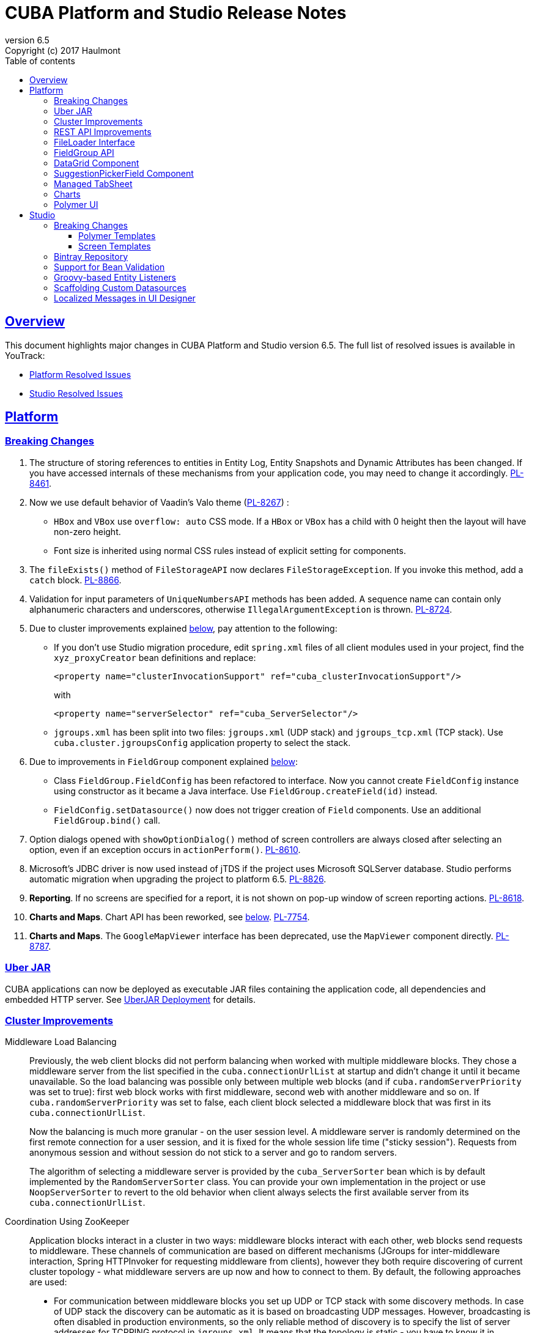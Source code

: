 = CUBA Platform and Studio Release Notes
:toc: left
:toc-title: Table of contents
:toclevels: 6
:sectnumlevels: 6
:stylesheet: cuba.css
:linkcss:
:source-highlighter: coderay
:imagesdir: ./img
:stylesdir: ./styles
:sourcesdir: ../../source
:doctype: book
:sectlinks:
:sectanchors:
:lang: en
:revnumber: 6.5
:version-label: Version
:revremark: Copyright (c) 2017 Haulmont
:youtrack: https://youtrack.cuba-platform.com
:manual: https://doc.cuba-platform.com/manual-6.5

:!sectnums:

[[overview]]
== Overview

This document highlights major changes in CUBA Platform and Studio version {revnumber}. The full list of resolved issues is available in YouTrack:

* https://youtrack.cuba-platform.com/issues/PL?q=Milestone%3A+%7BRelease+6.5%7D+State%3A+Fixed%2C+Verified+Affected+versions%3A+-SNAPSHOT+sort+by%3A+created+asc[Platform Resolved Issues]

* https://youtrack.cuba-platform.com/issues/STUDIO?q=Milestone%3A+%7BRelease+6.5%7D+State%3A+Fixed%2C+Verified+Affected+versions%3A+-SNAPSHOT+sort+by%3A+created+asc[Studio Resolved Issues]

[[platform]]
== Platform

[[platform_breaking_changes]]
=== Breaking Changes

. The structure of storing references to entities in Entity Log, Entity Snapshots and Dynamic Attributes has been changed. If you have accessed internals of these mechanisms from your application code, you may need to change it accordingly. {youtrack}/issue/PL-8461[PL-8461].

. Now we use default behavior of Vaadin's Valo theme ({youtrack}/issue/PL-8267[PL-8267]) :

* `HBox` and `VBox` use `overflow: auto` CSS mode. If a `HBox` or `VBox` has a child with 0 height then the layout will have non-zero height.
* Font size is inherited using normal CSS rules instead of explicit setting for components.

. The `fileExists()` method of `FileStorageAPI` now declares `FileStorageException`. If you invoke this method, add a `catch` block. {youtrack}/issue/PL-8866[PL-8866].

. Validation for input parameters of `UniqueNumbersAPI` methods has been added. A sequence name can contain only alphanumeric characters and underscores, otherwise `IllegalArgumentException` is thrown. {youtrack}/issue/PL-8724[PL-8724].

. Due to cluster improvements explained <<cluster,below>>, pay attention to the following:

* If you don't use Studio migration procedure, edit `spring.xml` files of all client modules used in your project, find the `xyz_proxyCreator` bean definitions and replace:
+
--
[source, xml]
----
<property name="clusterInvocationSupport" ref="cuba_clusterInvocationSupport"/>
----

with

[source, xml]
----
<property name="serverSelector" ref="cuba_ServerSelector"/>
----
--

* `jgroups.xml` has been split into two files: `jgroups.xml` (UDP stack) and `jgroups_tcp.xml` (TCP stack). Use `cuba.cluster.jgroupsConfig` application property to select the stack.

. Due to improvements in `FieldGroup` component explained <<field_group,below>>:

* Class `FieldGroup.FieldConfig` has been refactored to interface. Now you cannot create `FieldConfig` instance using constructor as it became a Java interface. Use `FieldGroup.createField(id)` instead.

* `FieldConfig.setDatasource()` now does not trigger creation of `Field` components. Use an additional `FieldGroup.bind()` call.


. Option dialogs opened with `showOptionDialog()` method of screen controllers are always closed after selecting an option, even if an exception occurs in `actionPerform()`. {youtrack}/issue/PL-8610[PL-8610].

. Microsoft's JDBC driver is now used instead of jTDS if the project uses Microsoft SQLServer database. Studio performs automatic migration when upgrading the project to platform 6.5. {youtrack}/issue/PL-8826[PL-8826].

. *Reporting*. If no screens are specified for a report, it is not shown on pop-up window of screen reporting actions. {youtrack}/issue/PL-8618[PL-8618].

. *Charts and Maps*. Chart API has been reworked, see <<chart_api,below>>. {youtrack}/issue/PL-7754[PL-7754].

. *Charts and Maps*. The `GoogleMapViewer` interface has been deprecated, use the `MapViewer` component directly. {youtrack}/issue/PL-8787[PL-8787].

[[uber_jar]]
=== Uber JAR

CUBA applications can now be deployed as executable JAR files containing the application code, all dependencies and embedded HTTP server. See
{manual}/uberjar_deployment.html[UberJAR Deployment] for details.

[[cluster]]
=== Cluster Improvements

[[cluster_load_balancing]]
Middleware Load Balancing::
+
--
Previously, the web client blocks did not perform balancing when worked with multiple middleware blocks. They chose a middleware server from the list specified in the `cuba.connectionUrlList` at startup and didn't change it until it became unavailable. So the load balancing was possible only between multiple web blocks (and if `cuba.randomServerPriority` was set to true): first web block works with first middleware, second web with another middleware and so on. If `cuba.randomServerPriority` was set to false, each client block selected a middleware block that was first in its `cuba.connectionUrlList`.

Now the balancing is much more granular - on the user session level. A middleware server is randomly determined on the first remote connection for a user session, and it is fixed for the whole session life time ("sticky session"). Requests from anonymous session and without session do not stick to a server and go to random servers.

The algorithm of selecting a middleware server is provided by the `cuba_ServerSorter` bean which is by default implemented by the `RandomServerSorter` class. You can provide your own implementation in the project or use `NoopServerSorter` to revert to the old behavior when client always selects the first available server from its `cuba.connectionUrlList`.
--

[[cluster_zookeeper]]
Coordination Using ZooKeeper::
+
--
Application blocks interact in a cluster in two ways: middleware blocks interact with each other, web blocks send requests to middleware. These channels of communication are based on different mechanisms (JGroups for inter-middleware interaction, Spring HTTPInvoker for requesting middleware from clients), however they both require discovering of current cluster topology - what middleware servers are up now and how to connect to them. By default, the following approaches are used:

* For communication between middleware blocks you set up UDP or TCP stack with some discovery methods. In case of UDP stack the discovery can be automatic as it is based on broadcasting UDP messages. However, broadcasting is often disabled in production environments, so the only reliable method of discovery is to specify the list of server addresses for TCPPING protocol in `jgroups.xml`. It means that the topology is static - you have to know it in advance when starting a middleware server.

* For requesting middleware from client blocks, you have to specify addresses of the middleware blocks in the `cuba.connectionUrlList` application property. It also makes the configuration static - you have to know addresses of the middleware servers when starting a client block.

Now we provide an application component that enables dynamic discovery of middleware servers for both communication channels. It is based on integration with https://zookeeper.apache.org[Apache ZooKeeper] - a centralized service for maintaining configuration information. When this component is included in your project, you need to specify only one static address when running your application blocks - the address of ZooKeeper. Middleware servers will advertise themselves by publishing their addresses on the ZooKeeper directory and discovery mechanisms will request ZooKeeper for addresses of available servers. If a middleware server goes down, it will be automatically removed from the directory immediately or after a timeout.

The source code of application component is available on https://github.com/cuba-platform/cuba-zk[GitHub], the binary artifacts are published in the standard CUBA repositories. See https://github.com/cuba-platform/cuba-zk[README] for information about including and configuring the component.
--

[[rest_api]]
=== REST API Improvements

[[rest_api_model_versioning]]
Model Versioning::
+
--
REST API v2 now contains a mechanism that allows you to change your data model but keep compatibility with existing REST clients. If a request from a client contains the `modelVersion` parameter, REST will apply a set of JSON transformations defined in a special XML configuration file. There are predefined transformations like removing or replacing an attribute, and you can provide custom classes for arbitrary transformations of schema and values. See {manual}/rest_api_v2_data_model_versioning.html[documentation] for details.
--

[[rest_api_persistent_token_store]]
Persistent Token Store::
+
--
By default, REST API v2 OAuth tokens are stored in memory only, which means clients need to re-login if the middleware server is restarted. Now you can turn on persistent storage for authentication tokens: see {manual}/rest_api_v2_persistent_token_store.html[documentation] for details. You may also want to increase token expiration timeout using the `cuba.rest.client.tokenExpirationTimeSec` application property, which is 12 hours by default.
--

[[file_Loader]]
=== FileLoader Interface

The new `FileLoader` interface allows you to work with files contained in {manual}/file_storage.html[File Storage] uniformly from the client and middle tier using input/output streams. It's a managed bean that can be injected or obtained via `AppBeans` class and it provides `openStream()` and `saveStream()` methods to load and save files. Both client and middleware implementations of the interface do not keep the whole file in memory, so you can pass files of any size without the risk of reaching memory limits.

[[field_group]]
=== FieldGroup API

We have reworked API of the `FieldGroup` component, deprecated old procedural methods and added support for dynamic change of the set of fields.

Breaking changes::
+
--
Class `FieldGroup.FieldConfig` has been refactored to interface. Now you cannot create `FieldConfig` instance using constructor as it became a Java interface. Use `FieldGroup.createField(id)` instead.

`FieldConfig.setDatasource()` now does not trigger creation of `Field` components. Use an additional `FieldGroup.bind()` call.
--

Deprecated::
+
--
All methods `setField<Something>(fieldId, value)` and `set<Something>(fieldId, value)` have been deprecated. Use `FieldConfig` APIs instead:

[source, java]
----
fieldGroup.getFieldNN("login").setVisible(false);
----

Method `FieldGroup.addCustomField` has been deprecated. Now, it is recommended to obtain `FieldConfig` and call `setComponent(Component)`:

[source, java]
----
LookupField languageLookup = factory.createComponent(LookupField.class);
...
fieldGroupRight.getFieldNN("language").setComponent(languageLookup);
----
--

New features::
+
--
You can specify separate `property` XML attribute for data binding:

[source, xml]
----
<fieldGroup id="fieldGroup" datasource="userDs" width="AUTO">
    <field id="position1x" property="position"/>
</fieldGroup>
----

We have introduced the `FieldGroupFieldFactory` bean that can be replaced globally or for a certain `FieldGroup` instance using `fieldFactoryBean` XML attribute or `FieldGroup.setFieldFactory()` method.

Now you can add/remove fields on the fly using methods: `addField(FieldConfig)`, `addField(FieldConfig, colIndex)`, `addField(FieldConfig, colIndex, rowIndex)`, `removeField(fieldId)`.
--

See {youtrack}/issue/PL-8776[PL-8776] for more details.

[[data_grid]]
=== DataGrid Component

We have introduced inline editor for `DataGrid` component. `DataGrid` supports line-based editing, where double-clicking (or using Enter key) a row opens the row editor. In the editor, the input fields can be edited, as well as navigated with Tab and Shift+Tab keys. If validation fails, an error is displayed and the user can correct the inputs. It allows a user to edit rows inside of `DataGrid` using a special editable representation of a row.

image::gui_dataGrid_editor.png[]

See {manual}/gui_DataGrid.html#gui_DataGrid_inline_editor[Usage of DataGrid Inline Editor].

=== SuggestionPickerField Component

SuggestionPickerField is a component that provide functionality of a typical autocomplete component and the PickerField component. It suggests to user some variants in a popup depending on the logic that is defined by a programmer.

image::gui_suggestionPickerField.png[]

See {manual}/gui_SuggestionPickerField.html[SuggestionPickerField]

[[managed_tabsheet]]
=== Managed TabSheet

New `cuba.web.mainTabSheetMode` application property defines which component will be used for Tabbed mode of main window:

. Default `TabSheet` component.
. Managed `TabSheet` component that doesn't unload tab content from the browser when a user selects another tab.

This property can have one of the two string values: `DEFAULT` or `MANAGED`.

`MANAGED` option is useful when you integrate some thirdparty web UI to your application as HTML `iframe` using the `Embedded` component. In case of `DEFAULT` mode content of a tab and embedded `iframe` will be completely reloaded on each selected tab switch. If you use `MANAGED` option then content of a tab remains in a browser memory and will not be reloaded when user switches tabs.

See {youtrack}/issue//PL-8464[PL-8464] for more details.

[[charts]]
=== Charts

Charts API has been simplified:

* Introduced separate component interfaces for all charts: AngularGaugeChart, FunnelChart, GanttChart, PieChart, RadarChart, SerialChart, XYChart. They contain methods that are relevant for a concrete chart implementation.
* Improved data binding. Now you can simply call `addData()` method to add items to a chart.

*Note:* charts XML markup fully compatible with the previous version.

New API usage example:
[source, java]
----
public class OrderBrowse extends AbstractLookup {
    @Inject
    private PieChart pieChart;  // we can inject typed Chart interface

    @Override
    public void init(Map<String, Object> params) {
        super.init(params);

        // no need to obtain configuration object and cast it to PieChart
        pieChart.setDepth3D(15)
                .setAngle(15)
                .setBalloon(
                        new Balloon()
                                .setColor(Color.AQUA)
                );

        // just add data, no need to create and set ListDataProvider
        pieChart.addData(MapDataItem.of("name", "Some String",
                                        "value", 75));
        pieChart.addData(MapDataItem.of("name", "Another String",
                                        "value", 12));
    }
}
----

Removed::
+
--
* `Chart.setConfiguration()` - now you have to use concrete Chart interface inheritor.
* `Chart.isByDate()` and `Chart.setByDate()` - now you have to use SeriesBasedChart interface and assign value to `CategoryAxis.parseDates` property.
--

Moved::
+
--
* `Chart.add<SomeEvent>Listener` methods now are available only for concrete Chart interfaces.
* Methods `zoomOut`, `zoomToIndexes`, `zoomToDates` have been moved to SeriesBasedChart interface.
* Methods `zoomOutValueAxes`, `zoomOutValueAxis`, `zoomOutValueAxis`, `zoomValueAxisToValues`, `zoomValueAxisToValues` have been moved to CoordinateChart interface.
--

Deprecated::
+
--
* Constant `Chart.NAME` no more corresponds to concrete Component class.
* `Chart.getConfiguration()` - now you can use concrete Chart inheritor instead, but you still can configure chart using old code based on configuration object.
--

If you declare charts in XML then concrete chart components will be created and you can inject them to your controller:
[source, java]
----
@Inject
private SerialChart columnChart;
@Inject
private GanttChart ganttChart;
----

To migrate old code that uses event listeners you have to add type casts (or use the new chart interface):
[source, java]
----
@Inject
private Chart pieChart;
...
((PieChart) pieChart).addSliceClickListener(event -> {
});
----

Simplified data binding API::
+
--
* Added convenient constructors to MapDataItem
* New `addData` method is available from any Chart interface
[source, java]
----
pieChart.addData(MapDataItem.of("name", "Some String",
                                "value", 75));
pieChart.addData(MapDataItem.of("name:", "Another String",
                                "value", 12));
----
--

See {youtrack}/issue/PL-7754[PL-7754] for more details.

[[polymer]]
=== Polymer UI
Polymer templates have been adopted to use CUBA Studio's snippets mechanism. All templates use the same snippets for entity `-list` and `-edit` components generation. Also properties and methods of `-list` and `-edit` components were extracted to the corresponding behaviors: `CubaEntityEditViewBehavior` and `CubaEntityListViewBehavior` which are available in `cuba-ui` package.

[[polymer_routing]]
Routing::
'Entity CRUD actions' templates were merged to a single 'Entity management' template however you still can choose between cards/simple list representation. The component generated by this template contains routing logic for switching between list and editor state. The state is bound to the URL using `app-route` components so it is possible to navigate directly to a particular entity editor.

[[polymer_lookup]]
Lookup Approach::
`cuba-lookup` component provides an ability to specify entity `-list` component in order to select an entity instance for a reference attribute. The list component should be marked with `.lookup-screen` class.
+
--
[source, html]
----
<link rel="demo-manufacturers-by-country.html">

<cuba-lookup picked-entity="{{entity.manufacturer}}">
  <div class="dropdown">
    ... <!-- dropdown-->
  </div>
  <demo-manufacturers-by-country class="lookup-screen"></demo-manufacturers-by-country>
</cuba-lookup>
----
--

[[polymer_file_upload]]
File Upload Field::
https://github.com/cuba-elements/cuba-file-field[`cuba-file-field`] element provides an ability to upload file to the server. Uploaded file will be shown as clickable link.
+
--
[source, html]
----
<cuba-file-field file-descriptor="{{entity.photo}}"></cuba-file-field>
----
--

[[studio]]
== Studio

[[studio_breaking_changes]]
=== Breaking Changes

[[polymer_templates]]
==== Polymer Templates

Templates which are used for Polymer UI scaffolding were changed to support routing improvements.
In order to adopt those changes and use new templates you have to perform manual upgrade on your
Polymer client source code. The changes are listed below.

. Add `cuba-ui` dependency to the `bower.json`:
+
--
[source, json]
----
{
  ...
  "dependencies": {
    ...
    "cuba-ui": "cuba-elements/cuba-ui#^0.1.0",
    ...
  }
  ...
}
----
--
. Add `cuba-ui` import to the `{namespace}-shell.html`:
+
--
[source, xml]
----
<link rel="import" href="../bower_components/cuba-ui/cuba-ui.html">
----
--
. Make the following changes in `{namespace}-shell.html`:
.. add `tail` property binding in the `app-route` component:
+
--
[source, xml]
----
<app-route route="{{route}}" pattern="/:page" data="{{routeData}}" tail="{{routeTail}}">
----
--
.. set `selected-attribute="active"` in the `iron-lazy-pages` component:
+
--
[source, xml]
----
<iron-lazy-pages selected="[[_computeSelectedPage(routeData.page)]]" attr-for-selected="data-route" selected-attribute="active" class="content fit">
----
--
.. add the following listener and handler:
+
--
[source, javascript]
----
Polymer({
  is: 'namespace-shell',
  ...
  listeners: {
    'navigate': '_onNavigate'
  },
  ...
  _onNavigate: function(event, detail) {
    this.set("route.path", detail);
  }
});
----
--

[[screen_templates]]
==== Screen Templates

The API of screen templates has been reworked, so if you have created your own templates, they most probably won't work in Studio 6.5.

The following API methods have been removed: `getEditorNestedDatasourceProperties()`, `getEditorNestedCollectionDatasourceProperties()`, `generateDescriptorFileName()`, `generateFiledGroupXml()`, `getEditorCollectionAttributesTablesXml()`, `getBrowseColumns()`, `generateControllerNameByDescriptorName()`.

The removed methods are replaced with two new methods: `processSnippet()` and `evaluateScript()`, and a number of "snippets" and "scripts". These reusable parts of templates are located in the `snippet` subdirectory of the templates folder. As a result, all the logic previously hidden inside Studio API is now available in the form of micro-templates.

See Studio context help on the templates editing page for details.

[[bintray]]
=== Bintray Repository

All binary artifacts of CUBA platform and Premium Add-ons are now published also on https://bintray.com[Bintray]. Currently we are considering the usage of Bintray as experimental, but if you have any trouble accessing our `repo.cuba-platform.com` repository, you can easily switch to Bintray by selecting it in the Studio Server window:

----
https://dl.bintray.com/cuba-platform/main
----

Authentication for this repository is not needed. After reopening your project, Studio will automatically update the `buildscript.repositories` section of your `build.gradle`. There will be separate declarations of all needed repositories, such as `mavenCentral`, `jcenter`, etc.

If you use Premium Add-ons, `build.gradle` will contain additional repository:

----
maven {
    url 'https://cuba-platform.bintray.com/premium'
    credentials {
        username(rootProject.hasProperty('premiumRepoUser') ?
                    rootProject['premiumRepoUser'] : System.getenv('CUBA_PREMIUM_USER'))
        password(rootProject.hasProperty('premiumRepoPass') ?
                    rootProject['premiumRepoPass'] : System.getenv('CUBA_PREMIUM_PASSWORD'))
    }
}
----

Studio provides credentials automatically from your subscription information.

When you build your project with Bintray from the command line, there is a distinction from `repo.cuba-platform.com` repository in how to specify credentials. For Bintray, you should add `@cuba-platform` suffix to the user name, for example:

----
gradlew assemble -PpremiumRepoUser=123456123456@cuba-platform -PpremiumRepoPass=abcdefabcdef
----

=== Support for Bean Validation

Studio now contains UI for setting field-level bean validation annotations. It is available on the entity attribute panel, for example:

image::bean_validation_2.png[width=800]

Please note that you should enter annotation values exactly as they appear in Java code. This is especially important in regular expressions where you should escape \ symbols, for example:

image::bean_validation_1.png[width=800]

=== Groovy-based Entity Listeners

If you have selected *Groovy support* on the *Project properties > Advanced* tab,

image::groovy_entity_listener_1.png[width=800]

you can select *Groovy* when creating an entity listener:

image::groovy_entity_listener_2.png[width=800]

=== Scaffolding Custom Datasources

image::custom_datasource_1.gif[width=800]

=== Localized Messages in UI Designer

Studio screen layout designer now displays localized messages (in default locale) instead of message keys. In the example below, the button has its `caption` attribute set to `msg://myButton`, but the layout display *My Button* caption that is set in a message pack for this key:

image::loc_messages_1.png[width=800]
